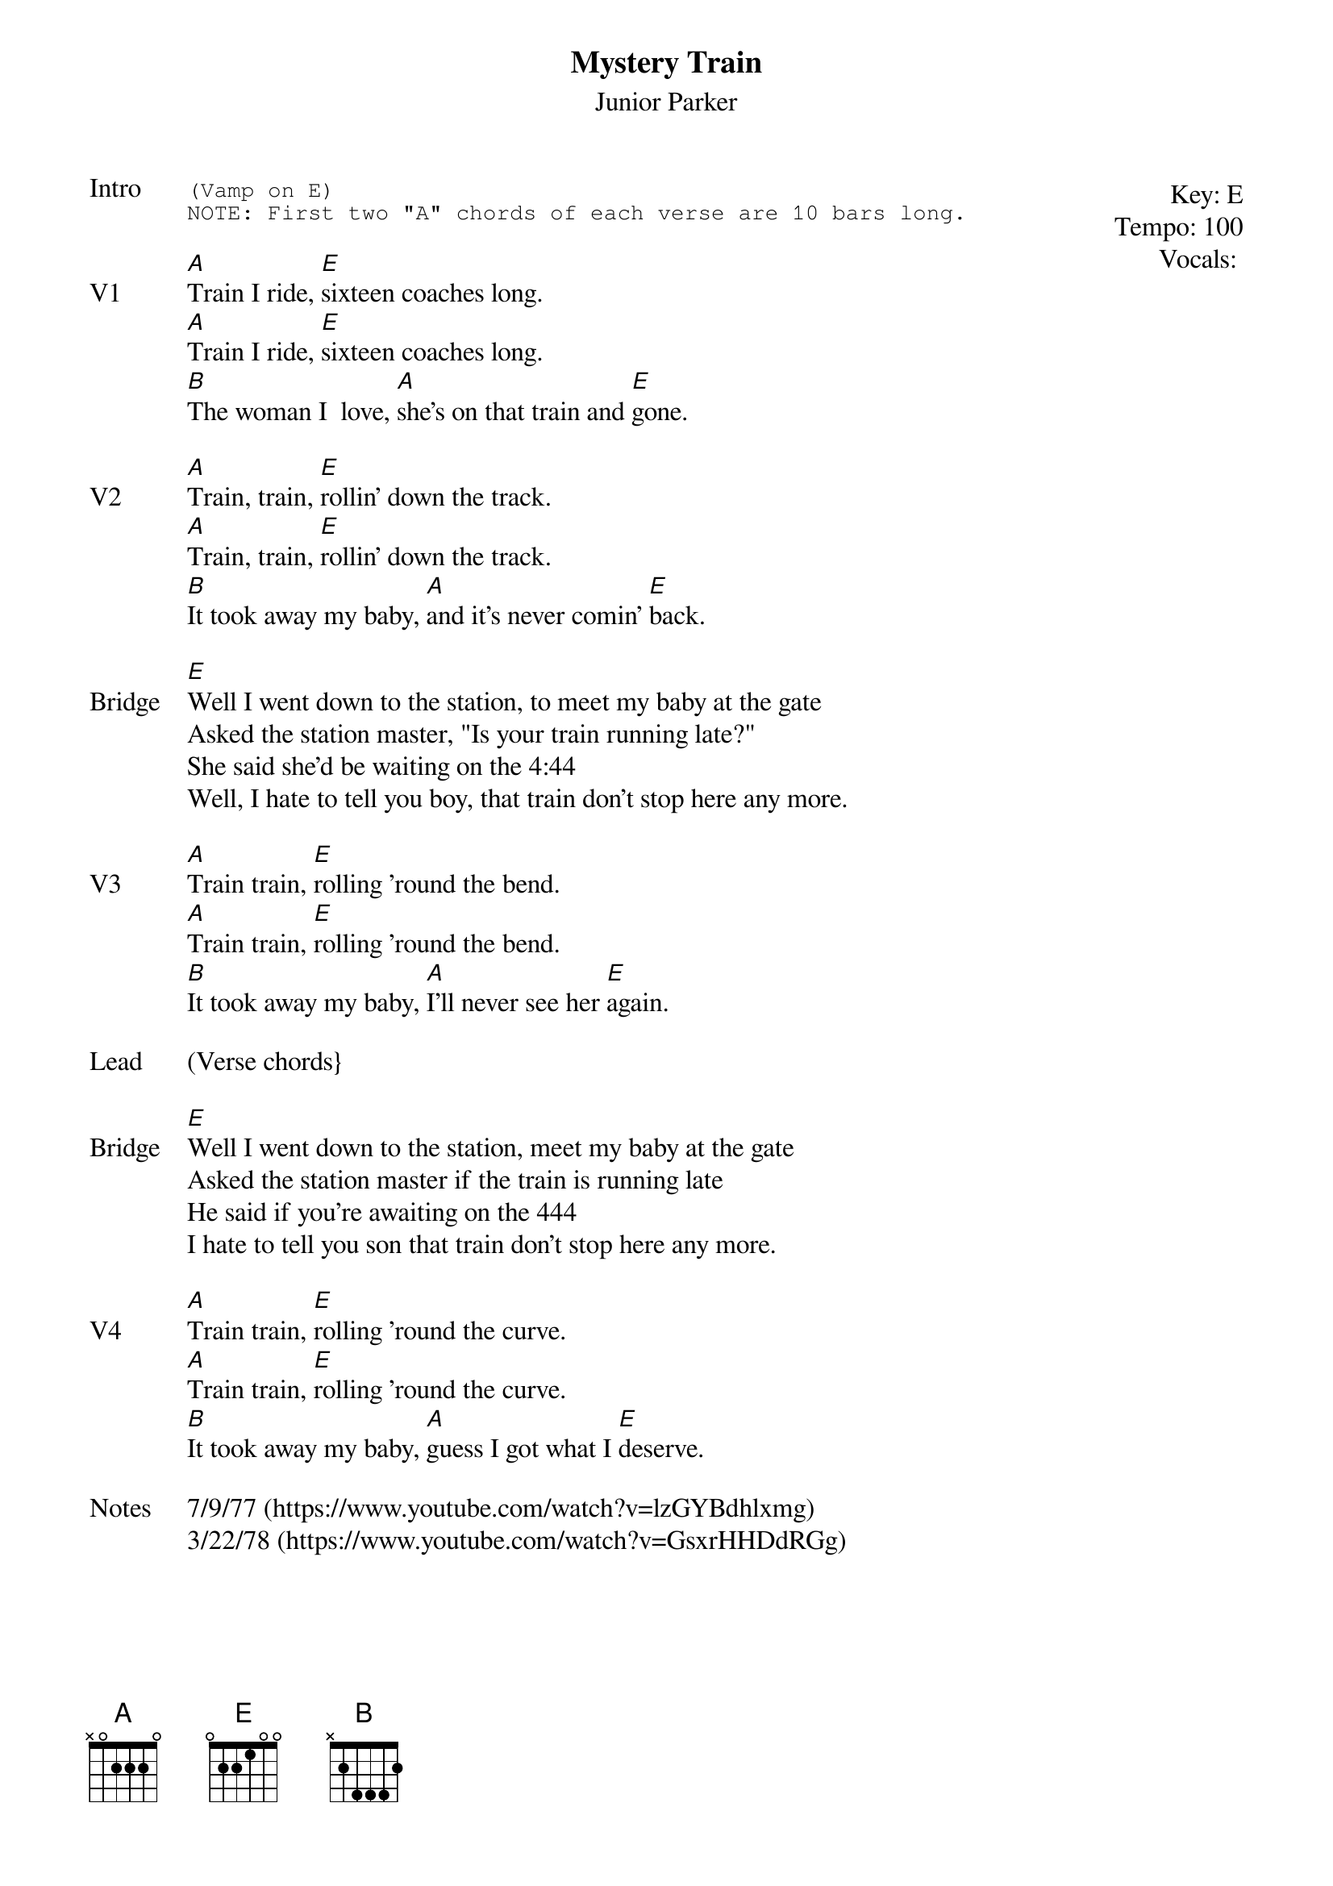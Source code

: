 {t:Mystery Train}
{st: Junior Parker}
{key: E}
{tempo: 100}
{meta: vocals MV}

{start_of_textblock label="" flush="right" anchor="line" x="100%"}
Key: %{key}
Tempo: %{tempo}
Vocals: %{vocals}
{end_of_textblock}
{sot: Intro}
(Vamp on E)
NOTE: First two "A" chords of each verse are 10 bars long.
{eot}

{sov: V1}
[A]Train I ride, [E]sixteen coaches long.
[A]Train I ride, [E]sixteen coaches long.
[B]The woman I  love, [A]she's on that train and [E]gone.
{eov}

{sov: V2}
[A]Train, train, [E]rollin' down the track.
[A]Train, train, [E]rollin' down the track.
[B]It took away my baby, [A]and it's never comin' [E]back.
{eov}

{sov: Bridge}
[E]Well I went down to the station, to meet my baby at the gate
Asked the station master, "Is your train running late?"
She said she'd be waiting on the 4:44
Well, I hate to tell you boy, that train don't stop here any more.
{eov}

{sov: V3}
[A]Train train, [E]rolling 'round the bend.
[A]Train train, [E]rolling 'round the bend.
[B]It took away my baby, [A]I'll never see her [E]again.
{eov}

{sov: Lead}
(Verse chords}
{eov}

{sov: Bridge}
[E]Well I went down to the station, meet my baby at the gate
Asked the station master if the train is running late
He said if you're awaiting on the 444
I hate to tell you son that train don't stop here any more.
{eov}

{sov: V4}
[A]Train train, [E]rolling 'round the curve.
[A]Train train, [E]rolling 'round the curve.
[B]It took away my baby, [A]guess I got what I [E]deserve.
{eov}

{sov: Notes}
7/9/77 (https://www.youtube.com/watch?v=lzGYBdhlxmg)
3/22/78 (https://www.youtube.com/watch?v=GsxrHHDdRGg)
{eov}
